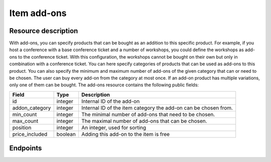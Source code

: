 Item add-ons
============

Resource description
--------------------

With add-ons, you can specify products that can be bought as an addition to this specific product. For example, if you
host a conference with a base conference ticket and a number of workshops, you could define the workshops as add-ons to
the conference ticket. With this configuration, the workshops cannot be bought on their own but only in combination with
a conference ticket. You can here specify categories of products that can be used as add-ons to this product. You can
also specify the minimum and maximum number of add-ons of the given category that can or need to be chosen. The user can
buy every add-on from the category at most once. If an add-on product has multiple variations, only one of them can be
bought.
The add-ons resource contains the following public fields:

.. rst-class:: rest-resource-table

===================================== ========================== =======================================================
Field                                 Type                       Description
===================================== ========================== =======================================================
id                                    integer                    Internal ID of the add-on
addon_category                        integer                    Internal ID of the item category the add-on can be
                                                                 chosen from.
min_count                             integer                    The minimal number of add-ons that need to be chosen.
max_count                             integer                    The maximal number of add-ons that can be chosen.
position                              integer                    An integer, used for sorting
price_included                        boolean                    Adding this add-on to the item is free
===================================== ========================== =======================================================

.. versionchanged:: 1.12

   This resource has been added.

Endpoints
---------

.. http:get:: /api/v1/organizers/(organizer)/events/(event)/items/(item)/addons/

   Returns a list of all add-ons for a given item.

   **Example request**:

   .. sourcecode:: http

      GET /api/v1/organizers/bigevents/events/sampleconf/items/11/addons/ HTTP/1.1
      Host: pretix.eu
      Accept: application/json, text/javascript

   **Example response**:

   .. sourcecode:: http

      HTTP/1.1 200 OK
      Vary: Accept
      Content-Type: application/json

      {
        "count": 2,
        "next": null,
        "previous": null,
        "results": [
          {
            "id": 3,
            "addon_category": 1,
            "min_count": 0,
            "max_count": 10,
            "position": 0,
            "price_included": true
          },
          {
            "id": 4,
            "addon_category": 2,
            "min_count": 0,
            "max_count": 10,
            "position": 1,
            "price_included": true
          }
        ]
      }

   :query integer page: The page number in case of a multi-page result set, default is 1
   :param organizer: The ``slug`` field of the organizer to fetch
   :param event: The ``slug`` field of the event to fetch
   :param item: The ``id`` field of the item to fetch
   :statuscode 200: no error
   :statuscode 401: Authentication failure
   :statuscode 403: The requested organizer/event/item does not exist **or** you have no permission to view this resource.

.. http:get:: /api/v1/organizers/(organizer)/events/(event)/items/(item)/addons/(id)/

   Returns information on one add-on, identified by its ID.

   **Example request**:

   .. sourcecode:: http

      GET /api/v1/organizers/bigevents/events/sampleconf/items/1/addons/1/ HTTP/1.1
      Host: pretix.eu
      Accept: application/json, text/javascript

   **Example response**:

   .. sourcecode:: http

      HTTP/1.1 200 OK
      Vary: Accept
      Content-Type: application/json

      {
        "id": 3,
        "addon_category": 1,
        "min_count": 0,
        "max_count": 10,
        "position": 1,
        "price_included": true
      }

   :param organizer: The ``slug`` field of the organizer to fetch
   :param event: The ``slug`` field of the event to fetch
   :param item: The ``id`` field of the item to fetch
   :param id: The ``id`` field of the add-on to fetch
   :statuscode 200: no error
   :statuscode 401: Authentication failure
   :statuscode 403: The requested organizer/event does not exist **or** you have no permission to view this resource.

.. http:post:: /api/v1/organizers/bigevents/events/sampleconf/items/1/addons/

   Creates a new add-on

   **Example request**:

   .. sourcecode:: http

      POST /api/v1/organizers/(organizer)/events/(event)/items/(item)/addons/ HTTP/1.1
      Host: pretix.eu
      Accept: application/json, text/javascript
      Content: application/json

      {
        "addon_category": 1,
        "min_count": 0,
        "max_count": 10,
        "position": 1,
        "price_included": true
      }

   **Example response**:

   .. sourcecode:: http

      HTTP/1.1 201 Created
      Vary: Accept
      Content-Type: application/json

      {
        "id": 3,
        "addon_category": 1,
        "min_count": 0,
        "max_count": 10,
        "position": 1,
        "price_included": true
      }

   :param organizer: The ``slug`` field of the organizer of the event/item to create a add-on for
   :param event: The ``slug`` field of the event to create a add-on for
   :param item: The ``id`` field of the item to create a add-on for
   :statuscode 201: no error
   :statuscode 400: The add-on could not be created due to invalid submitted data.
   :statuscode 401: Authentication failure
   :statuscode 403: The requested organizer/event does not exist **or** you have no permission to create this resource.

.. http:patch:: /api/v1/organizers/(organizer)/events/(event)/items/(item)/addon/(id)/

   Update an add-on. You can also use ``PUT`` instead of ``PATCH``. With ``PUT``, you have to provide all fields of
   the resource, other fields will be reset to default. With ``PATCH``, you only need to provide the fields that you
   want to change.

   You can change all fields of the resource except the ``id`` field.

   **Example request**:

   .. sourcecode:: http

      PATCH /api/v1/organizers/bigevents/events/sampleconf/items/1/addons/3/ HTTP/1.1
      Host: pretix.eu
      Accept: application/json, text/javascript
      Content-Type: application/json
      Content-Length: 94

      {
        "min_count": 0,
        "max_count": 10,
      }

   **Example response**:

   .. sourcecode:: http

      HTTP/1.1 200 OK
      Vary: Accept
      Content-Type: application/json

      {
        "id": 3,
        "addon_category": 1,
        "min_count": 0,
        "max_count": 10,
        "position": 1,
        "price_included": true
      }

   :param organizer: The ``slug`` field of the organizer to modify
   :param event: The ``slug`` field of the event to modify
   :param item: The ``id`` field of the item to modify
   :param id: The ``id`` field of the add-on to modify
   :statuscode 200: no error
   :statuscode 400: The add-on could not be modified due to invalid submitted data
   :statuscode 401: Authentication failure
   :statuscode 403: The requested organizer/event does not exist **or** you have no permission to change this resource.

.. http:delete:: /api/v1/organizers/(organizer)/events/(event)/items/(id)/addons/(id)/

   Delete an add-on.

   **Example request**:

   .. sourcecode:: http

      DELETE /api/v1/organizers/bigevents/events/sampleconf/items/1/addons/1/ HTTP/1.1
      Host: pretix.eu
      Accept: application/json, text/javascript

   **Example response**:

   .. sourcecode:: http

      HTTP/1.1 204 No Content
      Vary: Accept

   :param organizer: The ``slug`` field of the organizer to modify
   :param event: The ``slug`` field of the event to modify
   :param id: The ``id`` field of the item to modify
   :param id: The ``id`` field of the add-on to delete
   :statuscode 204: no error
   :statuscode 401: Authentication failure
   :statuscode 403: The requested organizer/event does not exist **or** you have no permission to delete this resource.
